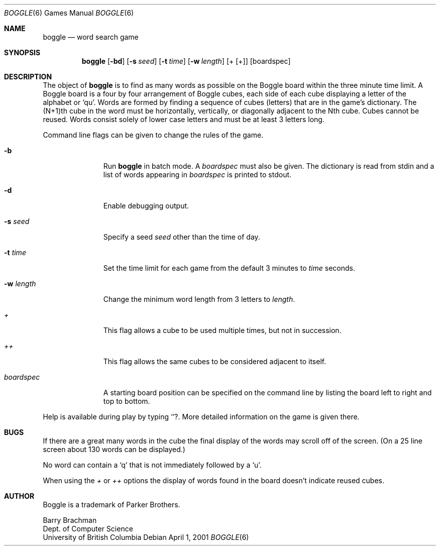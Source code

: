 .\"	$NetBSD: boggle.6,v 1.5 2002/09/26 18:31:59 wiz Exp $
.\"
.\" Copyright (c) 1993
.\"	The Regents of the University of California.  All rights reserved.
.\"
.\" This code is derived from software contributed to Berkeley by
.\" Barry Brachman.
.\"
.\" Redistribution and use in source and binary forms, with or without
.\" modification, are permitted provided that the following conditions
.\" are met:
.\" 1. Redistributions of source code must retain the above copyright
.\"    notice, this list of conditions and the following disclaimer.
.\" 2. Redistributions in binary form must reproduce the above copyright
.\"    notice, this list of conditions and the following disclaimer in the
.\"    documentation and/or other materials provided with the distribution.
.\" 3. All advertising materials mentioning features or use of this software
.\"    must display the following acknowledgement:
.\"	This product includes software developed by the University of
.\"	California, Berkeley and its contributors.
.\" 4. Neither the name of the University nor the names of its contributors
.\"    may be used to endorse or promote products derived from this software
.\"    without specific prior written permission.
.\"
.\" THIS SOFTWARE IS PROVIDED BY THE REGENTS AND CONTRIBUTORS ``AS IS'' AND
.\" ANY EXPRESS OR IMPLIED WARRANTIES, INCLUDING, BUT NOT LIMITED TO, THE
.\" IMPLIED WARRANTIES OF MERCHANTABILITY AND FITNESS FOR A PARTICULAR PURPOSE
.\" ARE DISCLAIMED.  IN NO EVENT SHALL THE REGENTS OR CONTRIBUTORS BE LIABLE
.\" FOR ANY DIRECT, INDIRECT, INCIDENTAL, SPECIAL, EXEMPLARY, OR CONSEQUENTIAL
.\" DAMAGES (INCLUDING, BUT NOT LIMITED TO, PROCUREMENT OF SUBSTITUTE GOODS
.\" OR SERVICES; LOSS OF USE, DATA, OR PROFITS; OR BUSINESS INTERRUPTION)
.\" HOWEVER CAUSED AND ON ANY THEORY OF LIABILITY, WHETHER IN CONTRACT, STRICT
.\" LIABILITY, OR TORT (INCLUDING NEGLIGENCE OR OTHERWISE) ARISING IN ANY WAY
.\" OUT OF THE USE OF THIS SOFTWARE, EVEN IF ADVISED OF THE POSSIBILITY OF
.\" SUCH DAMAGE.
.\"
.\"	@(#)boggle.6	8.1 (Berkeley) 6/11/93
.\"
.Dd April 1, 2001
.Dt BOGGLE 6
.Os
.Sh NAME
.Nm boggle
.Nd word search game
.Sh SYNOPSIS
.Nm
.Op Fl bd
.Op Fl s Ar seed
.Op Fl t Ar time
.Op Fl w Ar length
.Op + Op +
.Op boardspec
.Sh DESCRIPTION
The object of
.Nm
is to find as many words as possible on the Boggle board within the three
minute time limit.
A Boggle board is a four by four arrangement of Boggle cubes, each side of
each cube displaying a letter of the alphabet or `qu'.
Words are formed by finding a sequence of cubes (letters) that are in the
game's dictionary.
The (N+1)th cube in the word must be horizontally,
vertically, or diagonally adjacent to the Nth cube.
Cubes cannot be reused.
Words consist solely of lower case letters and must be at least 3 letters long.
.Pp
Command line flags can be given to change the rules of the game.
.Bl -tag -width boardspec
.It Fl b
Run
.Nm
in batch mode.
A
.Ar boardspec
must also be given.
The dictionary is read from stdin and a list of words appearing in
.Ar boardspec
is printed to stdout.
.It Fl d
Enable debugging output.
.It Fl s Ar seed
Specify a seed
.Ar seed
other than the time of day.
.It Fl t Ar time
Set the time limit for each game from the default 3 minutes to
.Ar time
seconds.
.It Fl w Ar length
Change the minimum word length from 3 letters to
.Ar length .
.It Ar +
This flag allows a cube to be used multiple times, but not in succession.
.It Ar ++
This flag allows the same cubes to be considered adjacent to itself.
.It Ar boardspec
A starting board position can be specified on the command line by
listing the board left to right and top to bottom.
.El
.Pp
Help is available during play by typing
.Ic Sq ? .
More detailed information on the game is given there.
.Sh BUGS
If there are a great many words in the cube the final display of the words
may scroll off of the screen.
(On a 25 line screen about 130 words can be displayed.)
.Pp
No word can contain a
.Sq q
that is not immediately followed by a
.Sq u .
.Pp
When using the
.Ar +
or
.Ar ++
options the display of words found in the board doesn't indicate reused cubes.
.Sh AUTHOR
Boggle is a trademark of Parker Brothers.
.Pp
Barry Brachman
.br
Dept. of Computer Science
.br
University of British Columbia
